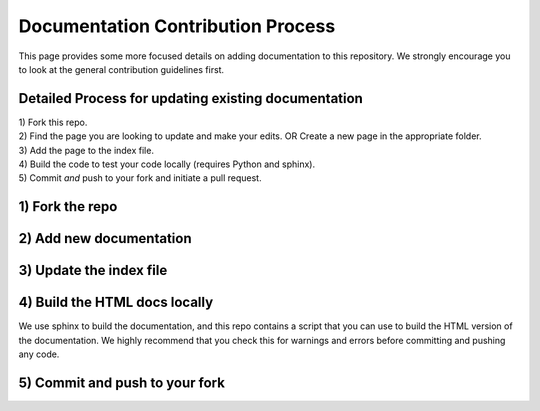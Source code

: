 Documentation Contribution Process
==================================

This page provides some more focused details on adding documentation to this repository. We strongly encourage you to look at the general contribution guidelines first. 

Detailed Process for updating existing documentation
----------------------------------------------------

| 1) Fork this repo. 
| 2) Find the page you are looking to update and make your edits. OR Create a new page in the appropriate folder.
| 3) Add the page to the index file.
| 4) Build the code to test your code locally (requires Python and sphinx).
| 5) Commit *and* push to your fork and initiate a pull request. 


1) Fork the repo
-----------------

2) Add new documentation
------------------------

3) Update the index file
------------------------

4) Build the HTML docs locally
------------------------------

We use sphinx to build the documentation, and this repo contains a script that you can use to build the HTML version of the documentation. We highly recommend that you check this for warnings and errors before committing and pushing any code.

5) Commit and push to your fork
-------------------------------